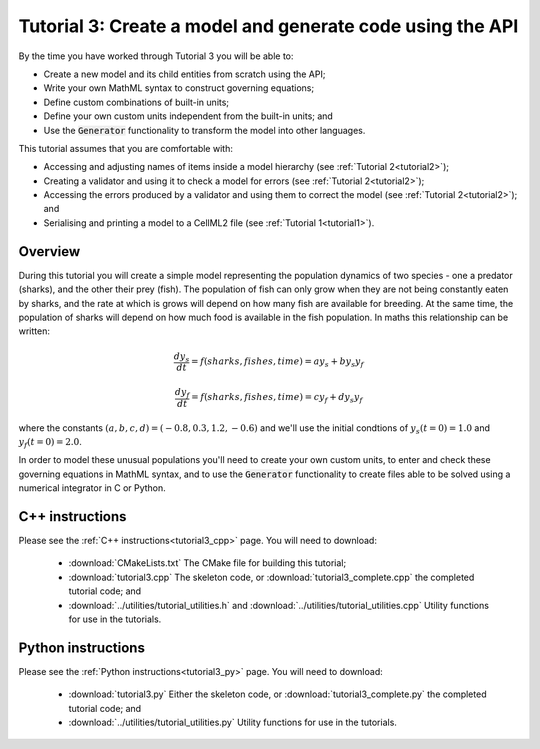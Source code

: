 .. _tutorial3:

==========================================================
Tutorial 3: Create a model and generate code using the API
==========================================================

By the time you have worked through Tutorial 3 you will be able to:

- Create a new model and its child entities from scratch using the API;
- Write your own MathML syntax to construct governing equations;
- Define custom combinations of built-in units;
- Define your own custom units independent from the built-in units; and
- Use the :code:`Generator` functionality to transform the model into other
  languages.

This tutorial assumes that you are comfortable with:

- Accessing and adjusting names of items inside a model hierarchy
  (see :ref:`Tutorial 2<tutorial2>`);
- Creating a validator and using it to check a model for errors
  (see :ref:`Tutorial 2<tutorial2>`);
- Accessing the errors produced by a validator and using them to correct
  the model (see :ref:`Tutorial 2<tutorial2>`); and
- Serialising and printing a model to a CellML2 file (see
  :ref:`Tutorial 1<tutorial1>`).

Overview
--------
During this tutorial you will create a simple model representing the population dynamics of two species - one a predator (sharks), and the other their prey (fish).
The population of fish can only grow when they are not being constantly eaten by sharks, and the rate at which is grows will
depend on how many fish are available for breeding.
At the same time, the population of sharks will depend on how much food is available in the fish population.
In maths this relationship can be written:

.. math::

    \frac{dy_s}{dt} =f(sharks, fishes, time) = a y_s + b y_s y_f

    \frac{dy_f}{dt} =f(sharks, fishes, time) = c y_f + d y_s y_f

where the constants :math:`(a, b, c, d)=(-0.8, 0.3, 1.2, -0.6)` and we'll use the initial condtions of :math:`y_s(t=0)=1.0` and
:math:`y_f(t=0)=2.0`.

In order to model these unusual populations you'll need to create your own custom units, to enter and check these governing equations in MathML syntax, and to use the :code:`Generator` functionality to create files able to be solved using a numerical integrator in C or Python.

C++ instructions
----------------
Please see the :ref:`C++ instructions<tutorial3_cpp>` page.
You will need to download:

    - :download:`CMakeLists.txt` The CMake file for building this tutorial;
    - :download:`tutorial3.cpp` The skeleton code, or :download:`tutorial3_complete.cpp` the completed tutorial code; and
    - :download:`../utilities/tutorial_utilities.h` and :download:`../utilities/tutorial_utilities.cpp` Utility functions for use in the tutorials.

Python instructions
-------------------
Please see the :ref:`Python instructions<tutorial3_py>` page.
You will need to download:

    - :download:`tutorial3.py` Either the skeleton code, or :download:`tutorial3_complete.py` the completed tutorial code; and
    - :download:`../utilities/tutorial_utilities.py`  Utility functions for use in the tutorials.
